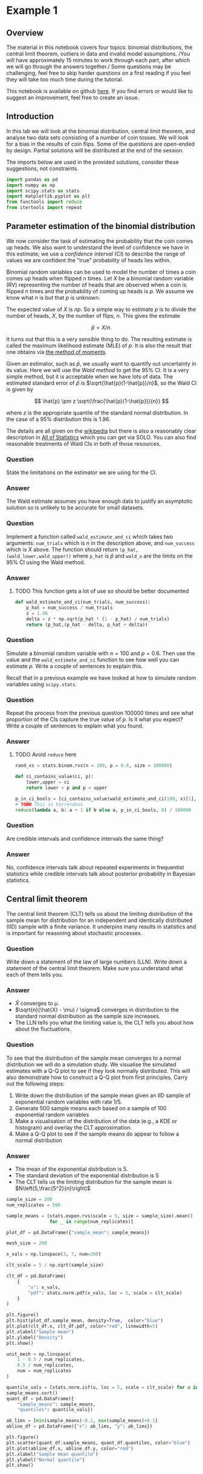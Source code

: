 * Example 1

** Overview

The material in this notebook covers four topics: binomial distributions, the
central limit theorem, outliers in data and invalid model assumptions. /You will
have approximately 15 minutes to work through each part, after which we will go
through the answers together./ Some questions may be challenging, feel free to
skip harder questions on a first reading if you feel they will take too much
time during the tutorial.

This notebook is available on github [[https://github.com/aezarebski/aas-extended-examples][here]]. If you find errors or would like to
suggest an improvement, feel free to create an issue.

** Introduction

In this lab we will look at the binomial distribution, central limit theorem,
and analyse two data sets consisting of a number of coin tosses. We will look
for a bias in the results of coin flips. Some of the questions are open-ended by
design. Partial solutions will be distributed at the end of the session.

The imports below are used in the provided solutions, consider these
suggestions, not constraints.

#+BEGIN_SRC python :tangle example-1.py
  import pandas as pd
  import numpy as np
  import scipy.stats as stats
  import matplotlib.pyplot as plt
  from functools import reduce
  from itertools import repeat
#+END_SRC

** Parameter estimation of the binomial distribution

We now consider the task of estimating the probability that the coin comes up
heads. We also want to understand the level of confidence we have in this
estimate; we use a /confidence interval/ (CI) to describe the range of values we
are confident the "true" probability of heads lies within.

Binomial random variables can be used to model the number of times a coin comes
up heads when flipped $n$ times. Let $X$ be a binomial random variable (RV)
representing the number of heads that are observed when a coin is flipped $n$
times and the probability of coming up heads is $p$. We assume we know what $n$
is but that $p$ is unknown.

The expected value of $X$ is $np$. So a simple way to estimate $p$ is to divide
the number of heads, $X$, by the number of flips, $n$. This gives the estimate

$$
\hat{p} = X / n.
$$

It turns out that this is a very sensible thing to do. The resulting estimate is
called the maximum likelihood estimate (MLE) of $p$. It is also the result that
one obtains via [[https://en.wikipedia.org/wiki/Method_of_moments_(statistics)][the method of moments]].

Given an estimator, such as $\hat{p}$, we usually want to quantify out
uncertainty in its value. Here we will use the /Wald method/ to get the $95\%$
CI. It is a very simple method, but it is acceptable when we have lots of data.
The estimated standard error of $\hat{p}$ is $\sqrt{\hat{p}(1-\hat{p})/n}$, so
the Wald CI is given by

$$
\hat{p} \pm z \sqrt{\frac{\hat{p}(1-\hat{p})}{n}}
$$

where $z$ is the appropriate quantile of the standard normal distribution. In
the case of a $95\%$ distribution this is $1.96$.

The details are all given on the [[https://en.wikipedia.org/wiki/Binomial_distribution#Estimation_of_parameters][wikipedia]] but there is also a reasonably clear
description in [[https://link.springer.com/book/10.1007/978-0-387-21736-9][All of Statistics]] which you can get via SOLO. You can also find
reasonable treatments of Wald CIs in both of those resources.

*** Question

State the limitations on the estimator we are using for the CI.

*** Answer

The Wald estimate assumes you have enough data to justify an asymptotic solution
so is unlikely to be accurate for small datasets.

*** Question

Implement a function called =wald_estimate_and_ci= which takes two arguments:
=num_trials= which is $n$ in the description above, and =num_success= which is
$X$ above. The function should return =(p_hat,(wald_lower,wald_upper))= where
=p_hat= is $\hat{p}$ and =wald_x= are the limits on the $95\%$ CI using the Wald
method.

*** Answer

**** TODO This function gets a lot of use so should be better documented

#+BEGIN_SRC python :tangle example-1.py
  def wald_estimate_and_ci(num_trials, num_success):
      p_hat = num_success / num_trials
      z = 1.96
      delta = z * np.sqrt(p_hat * (1 - p_hat) / num_trials)
      return (p_hat,(p_hat - delta, p_hat + delta))
#+END_SRC

*** Question

Simulate a binomial random variable with $n=100$ and $p=0.6$. Then use the value
and the =wald_estimate_and_ci= function to see how well you can estimate $p$.
Write a couple of sentences to explain this.

Recall that in a previous example we have looked at how to simulate random
variables using =scipy.stats=.

*** Question

Repeat the process from the previous question 100000 times and see what
proportion of the CIs capture the true value of $p$. Is it what you expect?
Write a couple of sentences to explain what you found.

*** Answer

**** TODO Avoid =reduce= here

#+BEGIN_SRC python :tangle example-1.py
  rand_xs = stats.binom.rvs(n = 100, p = 0.6, size = 100000)

  def ci_contains_value(ci, p):
      lower,upper = ci
      return lower < p and p < upper

  p_in_ci_bools = [ci_contains_value(wald_estimate_and_ci(100, x)[1], 0.6) for x in rand_xs]
  # TODO This is horrendous
  reduce(lambda a, b: a + 1 if b else a, p_in_ci_bools, 0) / 100000
#+END_SRC

*** Question

Are credible intervals and confidence intervals the same thing?

*** Answer

No, confidence intervals talk about repeated experiments in frequentist
statistics while credible intervals talk about posterior probability in Bayesian
statistics.

** Central limit theorem

The central limit theorem (CLT) tells us about the limiting distribution of the
sample mean for distribution for an independent and identically distributed
(IID) sample with a finite variance. It underpins many results in statistics and
is important for reasoning about stochastic processes.

*** Question

Write down a statement of the law of large numbers (LLN). Write down a statement
of the central limit theorem. Make sure you understand what each of them tells
you.

*** Answer

- $\hat{X}$ converges to $\mu$.
- $\sqrt{n}(\hat{X} - \mu) / \sigma$ converges in distribution to the standard
  normal distribution as the sample size increases.
- The LLN tells you what the limiting value is, the CLT tells you about how
  about the fluctuations.

*** Question

To see that the distribution of the sample mean converges to a normal
distribution we will do a simulation study. We visualise the simulated estimates
with a Q-Q plot to see if they look normally distributed. This will also
demonstrate how to construct a Q-Q plot from first principles. Carry out the
following steps:

1. Write down the distribution of the sample mean given an IID sample of
   exponential random variables with rate $1/5$.
2. Generate 500 sample means each based on a sample of 100 exponential random
   variables
3. Make a visualisation of the distribution of the data (e.g., a KDE or
   histogram) and overlay the CLT approximation.
4. Make a Q-Q plot to see if the sample means do appear to follow a normal
   distribution

*** Answer

- The mean of the exponential distribution is 5.
- The standard deviation of the exponential distribution is 5
- The CLT tells us the limiting distribution for the sample mean is
  $N\left(5,\frac{5^2}{n}\right)$

#+BEGIN_SRC python :tangle example-1.py
  sample_size = 200
  num_replicates = 500

  sample_means = [stats.expon.rvs(scale = 5, size = sample_size).mean()
                  for _ in range(num_replicates)]

  plot_df = pd.DataFrame({"sample_mean": sample_means})

  mesh_size = 200

  x_vals = np.linspace(3, 7, num=200)

  clt_scale = 5 / np.sqrt(sample_size)

  clt_df = pd.DataFrame(
      {
          "x": x_vals,
          "pdf": stats.norm.pdf(x_vals, loc = 5, scale = clt_scale)
      }
  )
#+END_SRC

#+BEGIN_SRC python :tangle example-1.py
  plt.figure()
  plt.hist(plot_df.sample_mean, density=True,  color="blue")
  plt.plot(clt_df.x, clt_df.pdf, color="red", linewidth=5)
  plt.xlabel("Sample mean")
  plt.ylabel("Density")
  plt.show()
#+END_SRC

#+BEGIN_SRC python :tangle example-1.py
  unit_mesh = np.linspace(
      1 - 0.5 / num_replicates,
      0.5 / num_replicates,
      num = num_replicates
  )

  quantile_vals = [stats.norm.isf(u, loc = 5, scale = clt_scale) for u in unit_mesh]
  sample_means.sort()
  quant_df = pd.DataFrame({
      "sample_means": sample_means,
      "quantiles": quantile_vals})

  ab_lims = [min(sample_means)-0.1, max(sample_means)+0.1]
  abline_df = pd.DataFrame({"x": ab_lims, "y": ab_lims})
#+END_SRC

#+BEGIN_SRC python :tangle example-1.py
  plt.figure()
  plt.scatter(quant_df.sample_means, quant_df.quantiles, color="blue")
  plt.plot(abline_df.x, abline_df.y, color="red")
  plt.xlabel("Sample mean quantile")
  plt.ylabel("Normal quantile")
  plt.show()
#+END_SRC

** Experimental results: flipping coins in series

Each of 15 students take turns flipping a coin 30 times and recording how many
heads they got. There is a sneaking suspicion that some of the students did not
actually do this properly, that they just wrote down some garbage and went to
lunch early.

Read the data in =experiement1.csv= into a =DataFrame=.

#+BEGIN_SRC python :tangle example-1.py
  exp1 = pd.read_csv("experiment1.csv")
#+END_SRC

Compute the point estimate and CI using the function you wrote above.

#+BEGIN_SRC python :tangle example-1.py
  head_counts = exp1.drop(columns="flip_number").groupby("name").sum()
  head_counts["name"] = head_counts.index.copy()

  total_heads = int(head_counts["outcome"].sum())
  num_people = int(head_counts["name"].unique().size)
  num_flips = int(exp1["name"].value_counts().unique())

  est_and_ci = wald_estimate_and_ci(num_success=total_heads, 
                                    num_trials=num_people * num_flips)

  print(est_and_ci)
#+END_SRC

We estimate the probability of heads as 0.49 with a $95\%$ CI of (0.45,0.54). We
are not able to reject the null hypothesis that the coin is fair.

*** Question

Generate a histogram of the number of heads from each student. As an extension,
include the binomial distribution supported by your estimate that is most
amenable to large value outcomes.

*** Answer

#+BEGIN_SRC python :tangle example-1.py
  k_vals = range(0,30+1)
  k_probs = stats.binom.pmf(k = k_vals, n = num_flips, p = 0.540)
  binom_dist_df = pd.DataFrame({"value": k_vals,
                                "prob": k_probs})
#+END_SRC

#+BEGIN_SRC python :tangle example-1.py
  plt.figure()
  plt.hist(head_counts.outcome, color="blue", density=True)
  plt.plot(binom_dist_df.value, binom_dist_df.prob, color="red")
  plt.xlabel("Number of heads")
  plt.ylabel("Density")
  plt.show()
#+END_SRC

*** Question

It looks like there might be a couple of strange points in this dataset as
suspected. Using the upper bound on $p$ calculate the probability of someone
getting all heads. Write a couple of sentences explaining whether you think it
is reasonable to remove those data points.

*** Answer

#+BEGIN_SRC python :tangle example-1.py
  stats.binom.pmf(k = 30, n = 30, p = 0.54)
#+END_SRC

- Even allowing for a high estimate of the probability of heads it seems
  exceedingly probable that the 30 heads are due to data input errors, hence we
  removed them from the data set prior to further analysis.

*** Question

Remove the outliers and repeat the process of plotting the data and estimating
the parameters and CI. Once you have done this, plot the distribution of the
estimated binomial distribution on top of the histogram. Write a couple of
sentences explaining what you think about the coin now.

*** Answer

#+BEGIN_SRC python :tangle example-1.py
  head_counts_clean = head_counts.loc[head_counts["outcome"] < 30]

  total_heads_clean = int(head_counts_clean["outcome"].sum())
  num_people_clean = int(head_counts_clean["name"].unique().size)

  wald_estimate_and_ci(num_success=total_heads_clean, num_trials=num_people_clean * num_flips)
#+END_SRC

#+BEGIN_SRC python :tangle example-1.py
  k_vals = range(0,31)
  k_probs = [stats.binom.pmf(k = k, n = num_flips, p = 0.415) for k in k_vals]
  binom_dist_df = pd.DataFrame({"value": k_vals,
                                "prob": k_probs})
#+END_SRC

#+BEGIN_SRC python :tangle example-1.py
  plt.figure()
  plt.hist(head_counts_clean.outcome, color="blue", density=True)
  plt.plot(binom_dist_df.value, binom_dist_df.prob, color="red")
  plt.xlabel("Number of heads")
  plt.ylabel("Density")
  plt.show()
#+END_SRC

- After removing two outliers, we estimate the probability of heads as $0.42$
  with a $95\%$ CI of $(0.37, 0.46)$.
- Given the CI does not contain the value 0.5, we can reject the null hypothesis
  that the coin is fair.

** Experimental results: flipping coins in parallel

The royal mint has become interested and is providing additional funds to obtain
an additional 49 coins and repeat the experiment to gather more data about the
fascinating topic of coin bias. Now, each of 50 students is given a coin each
and asked to flip the coin 30 times and record the results.

*** Question

Do we need to change anything about how we analyse this data? If so, why, if
not, why not? *Hint:* there are good arguments that can be given for each
answer. Once you have answered one way, try to answer the other way.

*** Answer

If you assume the coins have the same probability of heads it is fine. If you
assume that the coins vary then you would need to adjust the model.

*** Question

Using the data in =experiment2.csv= explore the data set using the methodology
devised above and write a couple of sentences to explain what you found.

*** Answer

#+BEGIN_SRC python :tangle example-1.py
  exp2 = pd.read_csv("experiment2.csv")

  head_counts = exp2.drop(columns="flip_number").groupby("name").sum()
  head_counts["name"] = head_counts.index.copy()

  total_heads = int(head_counts["outcome"].sum())
  num_people = int(head_counts["name"].unique().size)
  num_flips = int(exp2["name"].value_counts().unique())

  wald_estimate = wald_estimate_and_ci(num_success=total_heads, 
                                       num_trials=num_people * num_flips)

  print(wald_estimate)
#+END_SRC

*** Question

Visualise the number of heads each student got and compare the variance in this
to what is predicted by theory.

*** Answer

#+BEGIN_SRC python :tangle example-1.py
  emp_var = head_counts["outcome"].var()
  thry_var = stats.binom.var(n = num_flips, p = wald_estimate[0])
  print(emp_var,thry_var)
#+END_SRC

#+BEGIN_SRC python :tangle example-1.py
  plt.figure()
  plt.scatter(head_counts.name, head_counts.outcome, color="blue")
  plt.show()
#+END_SRC

- There appears to be systematic differences in the number of heads obtained.
- The variance is too great.
- It seems that we should not consider all the coins as identical.

*** Question

Consider how you might analyse this data. Over the following weeks you will
learn a couple of approaches.

*** Answer

One could use a negative binomial distribution if one were interested in an
empirical analysis or a hierarchical model if one were interested in a
structural analysis.
